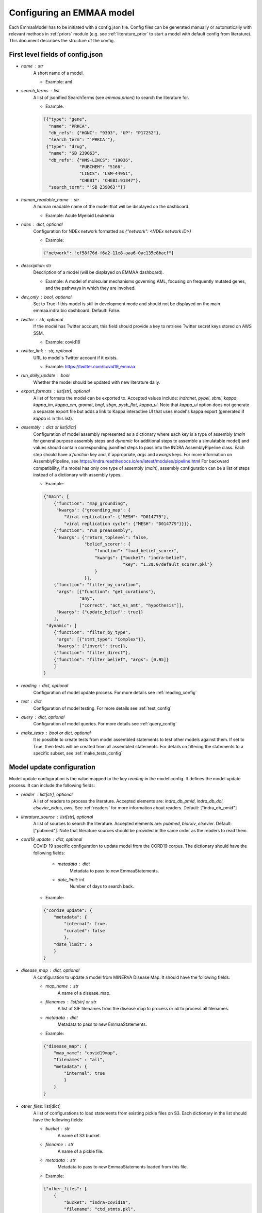 .. _config_doc:

Configuring an EMMAA model
==========================

Each EmmaaModel has to be initiated with a config.json file. Config files can
be generated manually or automatically with relevant methods in :ref:`priors`
module (e.g. see :ref:`literature_prior` to start a model with default config
from literature).
This document describes the structure of the config.


First level fields of config.json
---------------------------------

- `name` : str
    A short name of a model.

    - Example: aml

- `search_terms` : list
    A list of jsonified SearchTerms (see `emmaa.priors`) to search the
    literature for.

    - Example:

    .. code-block:: json

        [{"type": "gene",
          "name": "PRKCA",
          "db_refs": {"HGNC": "9393", "UP": "P17252"},
          "search_term": "'PRKCA'"},
         {"type": "drug",
          "name": "SB 239063",
          "db_refs": {"HMS-LINCS": "10036",
                      "PUBCHEM": "5166",
                      "LINCS": "LSM-44951",
                      "CHEBI": "CHEBI:91347"},
          "search_term": "'SB 239063'"}]

- `human_readable_name` : str
    A human readable name of the model that will be displayed on the dashboard.

    - Example: Acute Myeloid Leukemia

- `ndex` : dict, optional
    Configuration for NDEx network formatted as `{"network": <NDEx network ID>}`

    - Example:

    .. code-block:: json

        {"network": "ef58f76d-f6a2-11e8-aaa6-0ac135e8bacf"}

- `description`: str
    Description of a model (will be displayed on EMMAA dashboard).

    - Example: A model of molecular mechanisms governing AML, focusing on
      frequently mutated genes, and the pathways in which they are involved.

- `dev_only` : bool, optional
    Set to True if this model is still in development mode and should not be
    displayed on the main emmaa.indra.bio dashboard. Default: False.

- `twitter` : str, optional
    If the model has Twitter account, this field should provide a key to
    retrieve Twitter secret keys stored on AWS SSM.

    - Example: covid19

- `twitter_link` : str, optional
    URL to model's Twitter account if it exists.

    - Example: https://twitter.com/covid19_emmaa

- `run_daily_update` : bool
    Whether the model should be updated with new literature daily.

- `export_formats` : list[str], optional
    A list of formats the model can be exported to. Accepted values include:
    `indranet`, `pybel`, `sbml`, `kappa`, `kappa_im`, `kappa_cm`, `gromet`,
    `bngl`, `sbgn`, `pysb_flat`, `kappa_ui`. Note that `kappa_ui` option does
    not generate a separate export file but adds a link to Kappa interactive
    UI that uses model's kappa export (generated if `kappa` is in this list).

- `assembly` : dict or list[dict]
    Configuration of model assembly represented as a dictionary where each
    key is a type of assembly (`main` for general purpose assembly steps and
    `dynamic` for additional steps to assemble a simulatable model) and
    values should contain corresponding jsonified steps to pass into the INDRA
    AssemblyPipeline class. Each step should have a `function` key and, if
    appropriate, `args` and `kwargs` keys.
    For more information on AssemblyPipeline, see
    https://indra.readthedocs.io/en/latest/modules/pipeline.html
    For backward compatibility, if a model has only one type of assembly
    (`main`), assembly configuration can be a list of steps instead of a
    dictionary with assembly types.

    - Example:

    .. code-block:: json

        {"main": [
            {"function": "map_grounding",
             "kwargs": {"grounding_map": {
                "Viral replication": {"MESH": "D014779"},
                "viral replication cycle": {"MESH": "D014779"}}}},
            {"function": "run_preassembly",
             "kwargs": {"return_toplevel": false,
                        "belief_scorer": {
                            "function": "load_belief_scorer",
                            "kwargs": {"bucket": "indra-belief",
                                       "key": "1.20.0/default_scorer.pkl"}
                            }
                        }},
            {"function": "filter_by_curation",
             "args": [{"function": "get_curations"},
                      "any",
                      ["correct", "act_vs_amt", "hypothesis"]],
             "kwargs": {"update_belief": true}}
            ],
         "dynamic": [
            {"function": "filter_by_type",
             "args": [{"stmt_type": "Complex"}],
             "kwargs": {"invert": true}},
            {"function": "filter_direct"},
            {"function": "filter_belief", "args": [0.95]}
            ]
        }

- `reading` : dict, optional
    Configuration of model update process. For more details see
    :ref:`reading_config`

- `test` : dict
    Configuration of model testing. For more details see
    :ref:`test_config`

- `query` : dict, optional
    Configuration of model queries. For more details see
    :ref:`query_config`

- `make_tests` : bool or dict, optional
    It is possible to create tests from model assembled statements to test
    other models against them. If set to True, then tests will be created
    from all assembled statements. For details on filtering the statements
    to a specific subset, see :ref:`make_tests_config`


.. _reading_config:

Model update configuration
--------------------------
Model update configuration is the value mapped to the key `reading` in the
model config. It defines the model update process. It can include the
following fields:

- `reader` : list[str], optional
    A list of readers to process the literature. Accepted elements are:
    `indra_db_pmid`, `indra_db_doi`, `elsevier_eidos`, `aws`. See
    :ref:`readers` for more information about readers.
    Default: ["indra_db_pmid"]

- `literature_source` : list[str], optional
    A list of sources to search the literature. Accepted elements are:
    `pubmed`, `biorxiv`, `elsevier`. Default: ["pubmed"]. Note that literature
    sources should be provided in the same order as the readers to read them.

- `cord19_update` : dict, optional
    COVID-19 specific configuration to update model from the CORD19 corpus. The
    dictionary should have the following fields:

        - `metadata` : dict
            Metadata to pass to new EmmaaStatements.

        - `date_limit`: int
            Number of days to search back.

    - Example:

    .. code-block:: json

        {"cord19_update": {
            "metadata": {
                "internal": true,
                "curated": false
                },
            "date_limit": 5
            }
        }

- `disease_map` : dict, optional
    A configuration to update a model from MINERVA Disease Map. It should have
    the following fields:

    - `map_name` : str
        A name of a disease_map.

    - `filenames` : list[str] or str
        A list of SIF filenames from the disease map to process or `all` to 
        process all filenames.

    - `metadata` : dict
        Metadata to pass to new EmmaaStatements.

    - Example:

    .. code-block:: json

        {"disease_map": {
            "map_name": "covid19map",
            "filenames" : "all",
            "metadata": {
                "internal": true
                }
            }
        }

- `other_files`: list[dict]
    A list of configurations to load statements from existing pickle files on
    S3. Each dictionary in the list should have the following fields:

    - `bucket` : str
        A name of S3 bucket.
    - `filename` : str
        A name of a pickle file.
    - `metadata` : str
        Metadata to pass to new EmmaaStatements loaded from this file.

    - Example:

    .. code-block:: json

        {"other_files": [
            {
                "bucket": "indra-covid19",
                "filename": "ctd_stmts.pkl",
                "metadata": {"internal": true, "curated": true}
            }
        ]
        }

- `filter` : dict, optional
    Configuration of a statement filter used for statistics generation (e.g.
    to not include external statements into statistics).
    The filter dictionary should have the following fields:

    - `conditions` : dict
        Conditions represented as key-value pairs that statements'
        metadata can be compared to.

    - `evid_policy`: str
        Policy for checking statement's evidence objects. If "all", then the
        function returns True only if all of statement's evidence objects meet
        the conditions. If "any", the function returns True as long as at
        least one of statement's evidences meets the conditions.

    - Example:

    .. code-block:: json

        {"filter": {
            "conditions": {"internal": true},
            "evid_policy": "any"
            }
        }


.. _test_config:

Model testing configuration
---------------------------
Model testing configuration is the value mapped to the key `test` in the
model config. It defines the model testing process. It can include the
following fields:

- `test_corpus` : list[str]
    A list of test corpora names that the model will be tested against daily.

    - Example : ["covid19_curated_tests", "covid19_mitre_tests"]

- `default_test_corpus` : str
    The name of the test corpus that will be loaded by default on the model
    page on the EMMAA dashboard.

    - Example : "large_corpus_tests"

- `mc_types` : list[str]
    A list of network types a model should be assembled into. For each of the
    model types, a ModelChecker instance will be created and used to find
    explanations to tests. Accepted elements are: `pysb`, `pybel`, 
    `signed_graph`, `unsigned_graph`, `dynamic`.

- `statement_checking` : dict, optional
    Maximum paths and maximum path length to limit test results. In the most
    general case the dictionary should have only two keys (`max_path_length`
    and `max_paths`) but it is also possible to set a custom configuration for
    one model type. In this case, a nested dictionary can be added with
    model type as a key and a simple dictionary with the same two keys as a
    value. Default: {"max_path_length": 5, "max_paths": 1}.

    - Example (adding a custom config to a model type):

    .. code-block:: json

        {"statement_checking": {
            "max_paths": 1,
            "max_path_length": 4,
            "pybel": {
                "max_paths": 1,
                "max_path_length": 10
                }
            }
        }

- `filters` : dict
    Configuration for applying semantic filters to the model checking process.
    It is represented as a dictionary mapping a test corpus name to a filter
    function name. The filter function should be defined in
    :ref:`filter_functions` and registered with `@register_filter('node')`
    decorator.

    - Example:

    .. code-block:: json

        {"filters": {
            "covid19_mitre_tests" : "filter_chem_mesh_go"
            }
        }

- `edge_filters` : dict
    Configuration to apply edge filters to the model checking process.
    It is represented as a dictionary mapping a test corpus name to an edge
    filter function name. Filter function should be defined in
    :ref:`filter_functions` and registered with `@register_filter('edge')`
    decorator.

    - Example:

    .. code-block:: json

        {"edge_filters": {
            "covid19_tests" : "filter_to_internal_edges"
            }
        }

.. _query_config:

Model queries configuration
---------------------------
Configuration for model queries represented as a dictionary keyed by the type
of query: `statement_checking` (source-target paths), `open_search`
(up/down-stream paths), `dynamic` (temporal properties), and `intervention`
(source-target dynamics). Configuration for `statement_checking` and
`open_search` queries is similar to the model test `statement_checking` format.
Same as in test config, it is possible to set different values for different
model types.

Configuration for `dynamic` and `intervention` queries has different fields 
(all optional):

- `use_kappa` : bool
    Determines the mode of the simulation. If True, uses `kappa`, otherwise,
    runs the ODE simulations. Default: False.

- `time_limit` : int
    Number of seconds to run the simulation for. Default: 200000.

- `num_times` : int
    Number of time points in the simulation plot. Default: 100.

- `num_sim` : int
    Number of simulations to run. This should be only provided if
    `hypothesis_tester` is not set. Default: 2.

- `hypothesis_tester` : dict; currently only for `dynamic`, not `intervention`.
    Configuration to test a hypothesis using random samples with adaptive size.
    If this is given, `num_sim` should not be provided. The `hypothesis_tester`
    dictionary should include the following keys: `alpha` (Type-I error limit,
    between 0 and 1), `beta` (Type-II error limit, between 0 and 1), `delta`
    (indifference parameter for interval around `prob` in both directions),
    `prob` (probability threshold for the hypothesis, between 0 and 1).

Having `dynamic` and `intervention` key in query config is required for a
model to be listed as an option for model selection on temporal properties
and source-target dynamics queries pages (for path-based queries all models
will be listed).

    - Example (all query types):

    .. code-block:: json

        {"statement_checking": {
            "max_paths": 5,
            "max_path_length": 4,
            "pybel": {
                "max_paths": 10,
                "max_path_length": 10
                }
            },
         "open_search": {
            "max_paths": 50,
            "max_path_length": 2
            },
         "dynamic": {
            "use_kappa": true,
            "time_limit": 100,
            "num_times": 100,
            "hypothesis_tester": {"alpha": 0.1,
                                  "beta": 0.1,
                                  "delta": 0.05,
                                  "prob": 0.8}
            },
         "intervention": {
            "use_kappa": true,
            "time_limit": 1000,
            "num_times": 100,
            "num_sim": 1
            },
        }

.. _make_tests_config:

Making tests from model configuration
-------------------------------------
Configuration to filter the statements before creating the tests (e.g. to make
tests from literature derived statements and skip curated). It is the value
mapped to the key `make_tests` in the model config (if you do not need to filter
the statements and want to make tests from all assembled statements, it is
enough to set `make_tests` to True).
To filter statements, the `make_tests` should be set to dictionary with the
key `filter` and the value should be another dictionary with the following fields:

- `conditions` : dict
    Conditions represented as key-value pairs that statements'
    metadata can be compared to.

- `evid_policy`: str
    Policy for checking statement's evidence objects. If "all", then the
    function returns True only if all of statement's evidence objects meet
    the conditions. If "any", the function returns True as long as at
    least one of statement's evidences meets the conditions.


    .. code-block:: json

        {"make_tests":
            {"filter": {
                "conditions": {"curated": false},
                "evid_policy": "any"
                }
            }
        }
